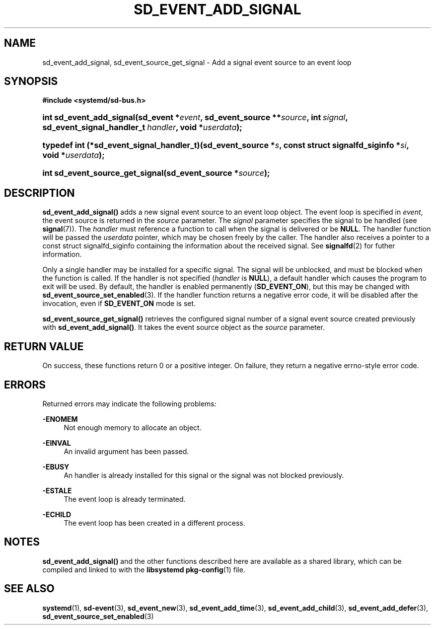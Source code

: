 '\" t
.TH "SD_EVENT_ADD_SIGNAL" "3" "" "systemd 217" "sd_event_add_signal"
.\" -----------------------------------------------------------------
.\" * Define some portability stuff
.\" -----------------------------------------------------------------
.\" ~~~~~~~~~~~~~~~~~~~~~~~~~~~~~~~~~~~~~~~~~~~~~~~~~~~~~~~~~~~~~~~~~
.\" http://bugs.debian.org/507673
.\" http://lists.gnu.org/archive/html/groff/2009-02/msg00013.html
.\" ~~~~~~~~~~~~~~~~~~~~~~~~~~~~~~~~~~~~~~~~~~~~~~~~~~~~~~~~~~~~~~~~~
.ie \n(.g .ds Aq \(aq
.el       .ds Aq '
.\" -----------------------------------------------------------------
.\" * set default formatting
.\" -----------------------------------------------------------------
.\" disable hyphenation
.nh
.\" disable justification (adjust text to left margin only)
.ad l
.\" -----------------------------------------------------------------
.\" * MAIN CONTENT STARTS HERE *
.\" -----------------------------------------------------------------
.SH "NAME"
sd_event_add_signal, sd_event_source_get_signal \- Add a signal event source to an event loop
.SH "SYNOPSIS"
.sp
.ft B
.nf
#include <systemd/sd\-bus\&.h>
.fi
.ft
.HP \w'int\ sd_event_add_signal('u
.BI "int sd_event_add_signal(sd_event\ *" "event" ", sd_event_source\ **" "source" ", int\ " "signal" ", sd_event_signal_handler_t\ " "handler" ", void\ *" "userdata" ");"
.HP \w'typedef\ int\ (*sd_event_signal_handler_t)('u
.BI "typedef int (*sd_event_signal_handler_t)(sd_event_source\ *" "s" ", const\ struct\ signalfd_siginfo\ *" "si" ", void\ *" "userdata" ");"
.HP \w'int\ sd_event_source_get_signal('u
.BI "int sd_event_source_get_signal(sd_event_source\ *" "source" ");"
.SH "DESCRIPTION"
.PP
\fBsd_event_add_signal()\fR
adds a new signal event source to an event loop object\&. The event loop is specified in
\fIevent\fR, the event source is returned in the
\fIsource\fR
parameter\&. The
\fIsignal\fR
parameter specifies the signal to be handled (see
\fBsignal\fR(7))\&. The
\fIhandler\fR
must reference a function to call when the signal is delivered or be
\fBNULL\fR\&. The handler function will be passed the
\fIuserdata\fR
pointer, which may be chosen freely by the caller\&. The handler also receives a pointer to a
const struct signalfd_siginfo
containing the information about the received signal\&. See
\fBsignalfd\fR(2)
for futher information\&.
.PP
Only a single handler may be installed for a specific signal\&. The signal will be unblocked, and must be blocked when the function is called\&. If the handler is not specified (\fIhandler\fR
is
\fBNULL\fR), a default handler which causes the program to exit will be used\&. By default, the handler is enabled permanently (\fBSD_EVENT_ON\fR), but this may be changed with
\fBsd_event_source_set_enabled\fR(3)\&. If the handler function returns a negative error code, it will be disabled after the invocation, even if
\fBSD_EVENT_ON\fR
mode is set\&.
.PP
\fBsd_event_source_get_signal()\fR
retrieves the configured signal number of a signal event source created previously with
\fBsd_event_add_signal()\fR\&. It takes the event source object as the
\fIsource\fR
parameter\&.
.SH "RETURN VALUE"
.PP
On success, these functions return 0 or a positive integer\&. On failure, they return a negative errno\-style error code\&.
.SH "ERRORS"
.PP
Returned errors may indicate the following problems:
.PP
\fB\-ENOMEM\fR
.RS 4
Not enough memory to allocate an object\&.
.RE
.PP
\fB\-EINVAL\fR
.RS 4
An invalid argument has been passed\&.
.RE
.PP
\fB\-EBUSY\fR
.RS 4
An handler is already installed for this signal or the signal was not blocked previously\&.
.RE
.PP
\fB\-ESTALE\fR
.RS 4
The event loop is already terminated\&.
.RE
.PP
\fB\-ECHILD\fR
.RS 4
The event loop has been created in a different process\&.
.RE
.SH "NOTES"
.PP
\fBsd_event_add_signal()\fR
and the other functions described here are available as a shared library, which can be compiled and linked to with the
\fBlibsystemd\fR\ \&\fBpkg-config\fR(1)
file\&.
.SH "SEE ALSO"
.PP
\fBsystemd\fR(1),
\fBsd-event\fR(3),
\fBsd_event_new\fR(3),
\fBsd_event_add_time\fR(3),
\fBsd_event_add_child\fR(3),
\fBsd_event_add_defer\fR(3),
\fBsd_event_source_set_enabled\fR(3)
